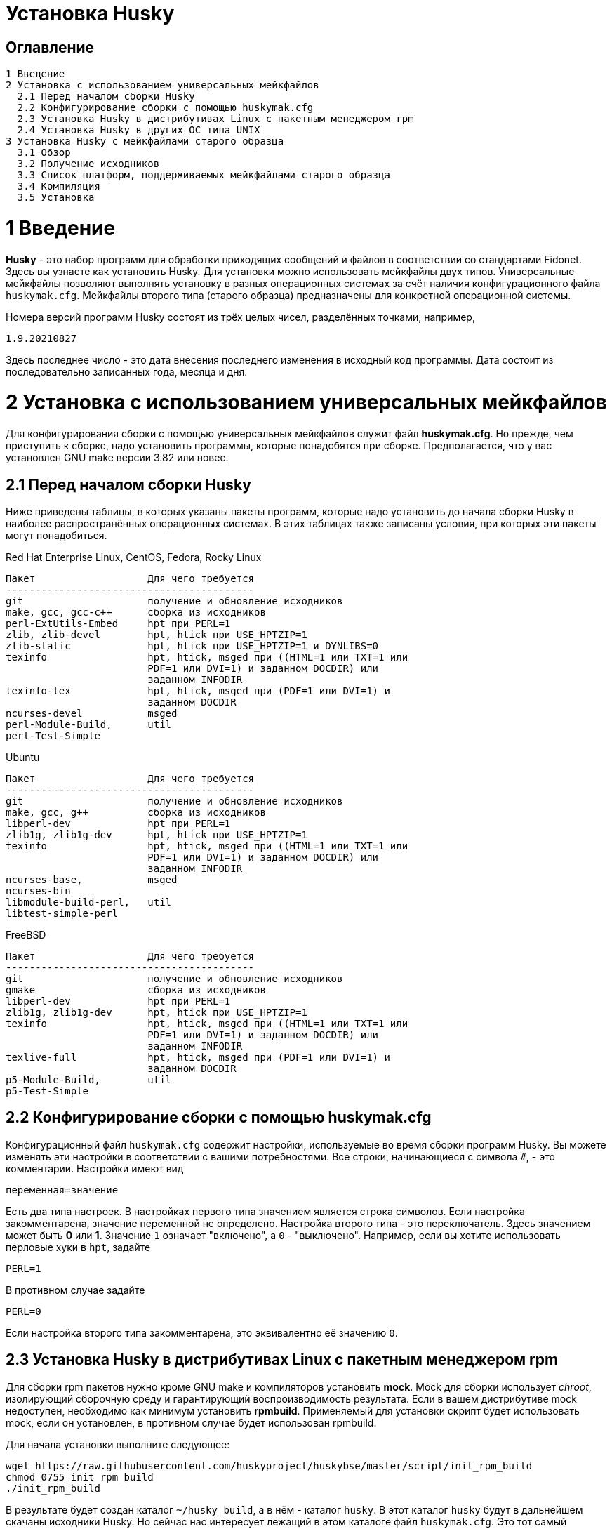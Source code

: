 Установка Husky
===============

Оглавление
----------

  1 Введение
  2 Установка с использованием универсальных мейкфайлов
    2.1 Перед началом сборки Husky
    2.2 Конфигурирование сборки с помощью huskymak.cfg
    2.3 Установка Husky в дистрибутивах Linux c пакетным менеджером rpm
    2.4 Установка Husky в других ОС типа UNIX
  3 Установка Husky с мейкфайлами старого образца
    3.1 Обзор
    3.2 Получение исходников
    3.3 Список платформ, поддерживаемых мейкфайлами старого образца
    3.4 Компиляция
    3.5 Установка

1 Введение
==========

*Husky* - это набор программ для обработки приходящих сообщений и файлов в
соответствии со стандартами Fidonet. Здесь вы узнаете как установить Husky.
Для установки можно использовать мейкфайлы двух типов. Универсальные
мейкфайлы позволяют выполнять установку в разных операционных системах за
счёт наличия конфигурационного файла `huskymak.cfg`. Мейкфайлы второго типа
(старого образца) предназначены для конкретной операционной системы.

Номера версий программ Husky состоят из трёх целых чисел, разделённых
точками, например,

  1.9.20210827

Здесь последнее число - это дата внесения последнего изменения в исходный
код программы. Дата состоит из последовательно записанных года, месяца и дня.

2 Установка с использованием универсальных мейкфайлов
=====================================================

Для конфигурирования сборки с помощью универсальных мейкфайлов служит файл
*huskymak.cfg*. Но прежде, чем приступить к сборке, надо установить программы,
которые понадобятся при сборке. Предполагается, что у вас установлен GNU make
версии 3.82 или новее.

2.1 Перед началом сборки Husky
------------------------------

Ниже приведены таблицы, в которых указаны пакеты программ, которые надо
установить до начала сборки Husky в наиболее распространённых операционных
системах. В этих таблицах также записаны условия, при которых эти пакеты
могут понадобиться.

Red Hat Enterprise Linux, CentOS, Fedora, Rocky Linux

  Пакет                   Для чего требуется
  ------------------------------------------
  git                     получение и обновление исходников
  make, gcc, gcc-c++      сборка из исходников
  perl-ExtUtils-Embed     hpt при PERL=1
  zlib, zlib-devel        hpt, htick при USE_HPTZIP=1
  zlib-static             hpt, htick при USE_HPTZIP=1 и DYNLIBS=0
  texinfo                 hpt, htick, msged при ((HTML=1 или TXT=1 или
                          PDF=1 или DVI=1) и заданном DOCDIR) или
                          заданном INFODIR
  texinfo-tex             hpt, htick, msged при (PDF=1 или DVI=1) и
                          заданном DOCDIR
  ncurses-devel           msged
  perl-Module-Build,      util
  perl-Test-Simple

Ubuntu

  Пакет                   Для чего требуется
  ------------------------------------------
  git                     получение и обновление исходников
  make, gcc, g++          сборка из исходников
  libperl-dev             hpt при PERL=1
  zlib1g, zlib1g-dev      hpt, htick при USE_HPTZIP=1
  texinfo                 hpt, htick, msged при ((HTML=1 или TXT=1 или
                          PDF=1 или DVI=1) и заданном DOCDIR) или
                          заданном INFODIR
  ncurses-base,           msged
  ncurses-bin
  libmodule-build-perl,   util
  libtest-simple-perl

FreeBSD

  Пакет                   Для чего требуется
  ------------------------------------------
  git                     получение и обновление исходников
  gmake                   сборка из исходников
  libperl-dev             hpt при PERL=1
  zlib1g, zlib1g-dev      hpt, htick при USE_HPTZIP=1
  texinfo                 hpt, htick, msged при ((HTML=1 или TXT=1 или
                          PDF=1 или DVI=1) и заданном DOCDIR) или
                          заданном INFODIR
  texlive-full            hpt, htick, msged при (PDF=1 или DVI=1) и
                          заданном DOCDIR
  p5-Module-Build,        util
  p5-Test-Simple

2.2 Конфигурирование сборки с помощью huskymak.cfg
--------------------------------------------------

Конфигурационный файл `huskymak.cfg` содержит настройки, используемые во время
сборки программ Husky. Вы можете изменять эти настройки в соответствии с вашими
потребностями. Все строки, начинающиеся с символа `#`, - это комментарии.
Настройки имеют вид

  переменная=значение

Есть два типа настроек. В настройках первого типа значением является строка
символов. Если настройка закомментарена, значение переменной не определено.
Настройка второго типа - это переключатель. Здесь значением может быть
*0* или *1*. Значение `1` означает "включено", а `0` - "выключено". Например,
если вы хотите использовать перловые хуки в `hpt`, задайте

  PERL=1

В противном случае задайте

  PERL=0

Если настройка второго типа закомментарена, это эквивалентно её значению `0`.


2.3 Установка Husky в дистрибутивах Linux c пакетным менеджером rpm
-------------------------------------------------------------------

Для сборки rpm пакетов нужно кроме GNU make и компиляторов установить *mock*.
Mock для сборки использует _chroot_, изолирующий сборочную среду и
гарантирующий воспроизводимость результата. Если в вашем дистрибутиве mock
недоступен, необходимо как минимум установить *rpmbuild*. Применяемый для
установки скрипт будет использовать mock, если он установлен, в противном
случае будет использован rpmbuild.

Для начала установки выполните следующее:

  wget https://raw.githubusercontent.com/huskyproject/huskybse/master/script/init_rpm_build
  chmod 0755 init_rpm_build
  ./init_rpm_build

В результате будет создан каталог `~/husky_build`, а в нём - каталог `husky`.
В этот каталог `husky` будут в дальнейшем скачаны исходники Husky. Но сейчас
нас интересует лежащий в этом каталоге файл `huskymak.cfg`. Это тот самый
конфигурационный файл сборки, который вам надо просмотреть и, возможно, что-то
в нём изменить. Возможно вы заметите, что

  DEBUG=1

Это не ошибка и переделывать на `DEBUG=0` не надо. Современные компиляторы
умеют сочетать компиляцию с возможностью отладки и оптимизацию. В результате
сборки вы получите исполняемые файлы с удалёнными отладочными символами
(stripped), а отладочная информация будет содержаться в отдельном пакете,
который можно будет установить в случае необходимости отладки.

Все описанные выше действия вы выполните только один раз. Теперь можно
запустить сборку:

  ~/husky_build/build_rpm

Результат сборки с использованием `mock` будет в каталоге 
`~/husky_build/result`. При сборке с использованием только `rpmbuild`
результат будет в каталоге `~/rpmbuild/RPMS`.

Если вы использовали рекомендованное значение

  DYNLIBS=0

то имена полученных пакетов будут содержать слово `static`. Это означает,
что была применена частично статическая сборка, при которой библиотеки Husky
были прилинкованы статически, а системные библиотеки - динамические.

В дальнейшем, когда вы узнаете, что в исходный код внесены изменения, и
захотите собрать новую версию, достаточно будет снова запустить

  ~/husky_build/build_rpm

При этом будут скачаны все изменения с гитхаба и будут пересобраны все
пакеты.

Если вы хотите собрать пакеты для другой операционной системы, используя
`mock`, запускайте

  ~/husky_build/build_rpm -r 'CONFIG'

где CONFIG - конфигурация chroot. См. `build_rpm --help` и mock(1).

У скрипта `build_rpm` есть и другие опции. См. `build_rpm --help`.

2.4 Установка Husky в других ОС типа UNIX
-----------------------------------------

Для начала установки выполните следующее:

  wget https://raw.githubusercontent.com/huskyproject/huskybse/master/script/init_build
  chmod 0755 init_build
  ./init_build

Эти команды для Linux. В FreeBSD вместо `wget` запишите `fetch`, остальное то же
самое. В результате будет создан каталог `~/husky`. В этот каталог будут в
дальнейшем скачаны исходники Husky. Но сейчас нас интересует лежащий в этом
каталоге файл `huskymak.cfg`. Это тот самый конфигурационный файл сборки,
который вам надо просмотреть и, возможно, что-то в нём изменить.

Если вы ранее уже скачали исходники с Github в каталог с другим названием,
можно использовать его. В этом случае запускайте `init_build` так:

  ./init_build -d ВАШ_КАТАЛОГ

где `ВАШ_КАТАЛОГ` - название каталога, в котором находятся ваши локальные копии
репозиториев Husky. Эту опцию можно также использовать, если каталог `~/husky`
уже занят чем-то другим, например, там лежат фотографии вашей любимой собаки.

Итак, вы скачали `init_build`, запустили его и после этого внимательно
просмотрели `huskymak.cfg` и внесли туда нужные вам исправления. Эти действия
надо выполнить только один раз. Когда вы в будущем захотите собрать новую
версию Husky, этого делать будет уже не нужно.

Теперь можно запустить сборку:

  ./build.sh

В результате будут собраны программы, перечисленные в PROGRAMS в файле
`huskymak.cfg` и библиотеки, от которых они зависят. После окончания сборки
можно установить собранные программы. Если в `huskymak.cfg` вы в переменной
`PREFIX` задали подкаталог домашнего каталога `HOME`, то для установки
собранных программ в Линуксе выполните

  make -j install

а во FreeBSD

  gmake -j install

В ином случае в Linux выполните

  sudo make -j install

а во FreeBSD 

  env SHELL=/bin/sh sudo -s gmake -j install

Здесь опция `-j` задаёт параллельное исполнение.

Важно до того, как вы начнёте пользоваться установленными перловыми утилитами,
проверить, входит ли каталог, в который установлены модули Perl, в массив
`@INC`. Если вы использовали `PREFIX=/usr/local`, вам не о чем беспокоиться.
В ином случае модули Perl были установлены в каталог `$PREFIX/share/perl5`.
Для сравнения этого каталога с элементами массива `@INC` надо подставить
вместо `$PREFIX` его значение из `huskymak.cfg`. Увидеть `@INC` можно в
конце выдачи команды

  perl -V

Если ваш `PREFIX` - это подкаталог `HOME`, то в `@INC` можно не смотреть, так
как там каталога `$PREFIX/share/perl5` точно нет. В этом случае надо задать и
экспортировать переменную среды `PERL5LIB`. В Линуксе с bash shell для этого
надо добавить в `~/.bash_profile` строчку:

  export PERL5LIB=$PREFIX/share/perl5

в которой надо вручную подставить вместо `$PREFIX` его значение. Во FreeBSD
эту же строчку надо добавить в файл `~/.profile`. Если `PATH` не содержит
`$PREFIX/bin`, надо также добавить `$PREFIX/bin` в `PATH`.

Если `$PREFIX` не является подкаталогом `HOME` и `@INC` не содержит
`$PREFIX/share/perl5`, надо строчку, экспортирующую `PERL5LIB`, добавить в
`/root/.bash_profile` в Линуксе и в `/root/.profile` во FreeBSD.

Если `@INC` содержит `$PREFIX/share/perl5`, ничего никуда добавлять не надо.

Если вы захотите удалить установленные программы, в Linux выполните

  sudo make -j uninstall

а во FreeBSD

  env SHELL=/bin/sh sudo -s gmake -j uninstall

Если вы захотите удалить все результаты сборки, выполните

  make -j distclean           (Linux)
  gmake -j distclean          (FreeBSD)

Но имейте в виду, что если вы удалили все результаты сборки, в следующий раз
придётся повторить всю сборку целиком.

В дальнейшем, когда вы узнаете, что в исходный код внесены изменения, и
захотите собрать новую версию, достаточно будет снова запустить

  ./build.sh

При этом будут скачаны все изменения с гитхаба и будут пересобраны
изменившиеся программы.

Опции запуска скрипта `build.sh` можно увидеть так: `build.sh --help`.

3 Установка Husky с мейкфайлами старого образца
===============================================

3.1 Обзор
---------

Помимо стандартного `Makefile`, большинство подпроектов Husky поставляют
дополнительные мейкфайлы с именем `makefile.XXX`, где `XXX` - это суффикс,
зависящий от платформы. Мы называем такие мейкфайлы устаревшими. Если
сравнивать устаревшие мейкфайлы со стандартным, то вот что можно сказать за
и против устаревших мейкфайлов.

За:

  - Вам не нужно редактировать huskymak.cfg, мейкфайлы не имеют
    дополнительной настройки.
  - Поддерживаются многие системы, отличные от UNIX.
  - Вам не нужны ни GNU make, ни gcc, если не указано иное.
  - Иногда они доставляют меньше хлопот, чем стандартный Makefile.

Против:

   - Вы (обычно) не можете ничего установить с помощью этих мейкфайлов. Вы
     несете ответственность за копирование программ, которые вы
     скомпилировали, в соответствующие каталоги.
   - Нет поддержки разделяемых библиотек, все связано статически.
   - Мейкфайлы старого образца не создают файлы `cvsdate.h`, содержащие дату
     последнего изменения исходного кода. Вам надо создавать эти файлы
     самостоятельно.

3.2 Получение исходников
------------------------

Программный проект Husky для Fidonet разделен на несколько подпроектов.
Подпроект - это библиотека или программа. Чтобы скомпилировать любую
программу Husky, вам, по крайней мере, придётся загрузить следующие
подпроекты:

  huskybse      База Husky, содержит инструкции и примеры конфигураций.
  huskylib      Общие объявления и функции для программ Husky.
  smapi         Библиотека API сообщений для Squish и Jam.
  fidoconf      Библиотека Fidoconfig.
  areafix       Библиотека Areafix.

Кроме того, вам нужны программы, которые вы хотите использовать, такие как
`hpt` (тоссер), `htick` (файлэхопроцессор), `msged` (редактор почты) и
другие. Библиотека Areafix нужна только для `hpt` и `htick`. Поскольку
исходники находятся на GitHub, чтобы скачать их, вам понадобится git.
Для любого подпроекта вот команда, чтобы скачать его:

  git clone https://github.com/huskyproject/subproject.git

Здесь `subproject` - это название некоторого подпроекта. Так что,

  mkdir ~/husky
  cd ~/husky
  git clone https://github.com/huskyproject/huskybse.git
  git clone https://github.com/huskyproject/huskylib.git
  git clone https://github.com/huskyproject/smapi.git
  git clone https://github.com/huskyproject/fidoconf.git
  git clone https://github.com/huskyproject/areafix.git
  git clone https://github.com/huskyproject/hpt.git
  git clone https://github.com/huskyproject/htick.git

Команду `git clone` надо использовать только в первый раз. В следующий раз,
когда вы захотите собрать новую версию программ, используйте `git pull` для
обновления исходного кода:

  pushd ИМЯ_ПОДПРОЕКТА
  git pull
  popd

После скачивания исходного кода и после каждого его обновления вам надо
заново создать файлы `cvsdate.h`, содержащие дату последнего изменения
исходного кода. Во всех подпроектах, кроме `hptsqfix`, этот файл лежит
в корневом каталоге подпроекта, а в `hptsqfix` он лежит в подкаталоге `h`.
Содержимое файла `cvsdate.h` имеет следующий вид:

  char cvs_date[]="2021-09-03";

Здесь `2021-09-03` - это пример даты последнего изменения исходного кода
подпроекта в формате ISO 8601. Естественно, дата у вас будет другая. Никаких
пробелов или табуляций в начале строки быть не должно. Дату последнего
изменения исходного кода подпроекта можно получить командой

  git log -1 --date=short --format=format:"%cd" h/*.h src/*.c

Имена каталогов, содержащих файлы `*.h` и `*.c` могут отличаться. Нужно также
учесть даты последнего изменения исходного кода в подпроектах, являющихся
зависимостью данного. Например, `hpt` зависит от `huskylib`, поэтому, если
`huskylib` был изменён позднее `hpt`, то для `hpt` надо взять дату из
`huskylib`. В качестве даты в `cvsdate.h` надо взять максимальную дату
последнего изменения самого подпроекта и всех его зависимостей.

3.3 Список платформ, поддерживаемых мейкфайлами старого образца
----------------------------------------------------------------

Ниже приведён список платформ, поддерживаемых мейкфайлами старого образца.

  Мейкфайл         Платформа Компилятор
  ---------------------------------------------------------------------
  makefile.unx     Unix      Any (standard "cc" is enough!)
  makefile.be      BeOS      BeOS R5 with gcc
  makefile.bsd     BSD       (tested: FreeBSD) GNU gcc
  makefile.lnx     Linux     GNU gcc (2.7..2.95, 3.x)
  makefile.djg     DOS/32    DJ Delorie GNU gcc (DJGPP)
  makefile.cyg     Win32     Mingw32 on Cygwin: http://www.cygwin.com
  makefile.mvc     Win32     Microsoft Visual C
  makefile.mvcdll  Win32     Microsoft Visual C - dll build

  makefile.emo     OS/2      EMX; OMF static (standalone) binaries
  makefile.emx     OS/2      EMX; a.out dynamic (EMXRT) binaries
  makefile.mgw     Win32     Mingw32 or Mingw32/CPD gcc: www.mingw32.org
  makefile.rxw     Win32     EMX/RSXNT gcc with -Zwin32
  makefile.sun     Solaris   GNU gcc
  makefile.wco     OS/2      Watcom C
  makefile.wcw     Win32     Watcom C
  makefile.wcx     DOS/32    Watcom C with DOS extender

  makefile.aix     AIX       IBM xlC
  makefile.bcd     DOS       Borland C / Turbo C (requires TASM)
  makefile.bco     OS/2      Borland C 2.0
  makefile.bcw     Win32     Borland C
  makefile.ibo     OS/2      IBM CSet or VACPP
  makefile.hco     OS/2      Metaware High C
  makefile.osf     TRU64     Compaq CC (or DEC Unix with DEC cc)
  makefile.wcd     DOS       Watcom C
  makefile.qcd     DOS       Quick C / Microsoft MSC 6.0 (req. MASM)

Как правило, если у вас есть ОС Unix с командами `make` и `cc`, вам стоит
сначала попробовать использовать `makefile.unx`. `makefile.unx` - это очень
простой способ сборки всего!

3.4 Компиляция
--------------

Теперь, когда вы выбрали соответствующий мейкфайл, соберите библиотеки
следующим образом (предположим, что вы выбрали файл makefile.unx):

  cd ~/husky/huskylib
  make -f makefile.unx clean
  make -f makefile.unx
  cd ~/husky/smapi
  make -f makefile.unx clean
  make -f makefile.unx
  cd ~/husky/fidoconf
  make -f makefile.unx clean
  make -f makefile.unx
  cd ~/husky/areafix
  make -f makefile.unx clean
  make -f makefile.unx

Затем вы можете напрямую приступить к сборке любого подпроекта следующим
образом:

  cd ~/husky/ИМЯ_ПОДПРОЕКТА
  make -f makefile.unx

Это также работает с системами, отличными от UNIX, например:

  C:
  CD \HUSKY\HUSKYLIB
  imake -f makefile.ibo clean
  imake -f makefile.ibo
  CD \HUSKY\SMAPI
  imake -f makefile.ibo clean
  imake -f makefile.ibo
  CD \HUSKY\FIDOCONF
  imake -f makefile.ibo clean
  imake -f makefile.ibo
  CD \HUSKY\MSGED
  imake -f makefile.ibo clean
  imake -f makefile.ibo

3.5 Установка
-------------

Как уже отмечалось, мейкфайлы старого образца обычно не содержат цели
«install». Следовательно, вам придется «устанавливать» программы вручную,
если вы используете устаревшие мейкфайлы (вам не нужно устанавливать
библиотеки, поскольку программы слинкованы с ними статически). Для
большинства программ Husky установка - это просто копирование исполняемых
файлов в каталог по вашему выбору. Для некоторых других это более сложно, в
частности Msged, где вы также должны установить таблицы перекодирования,
файлы справки и т.д. Пожалуйста, обратитесь к документации отдельных программ
для получения дополнительной информации.

